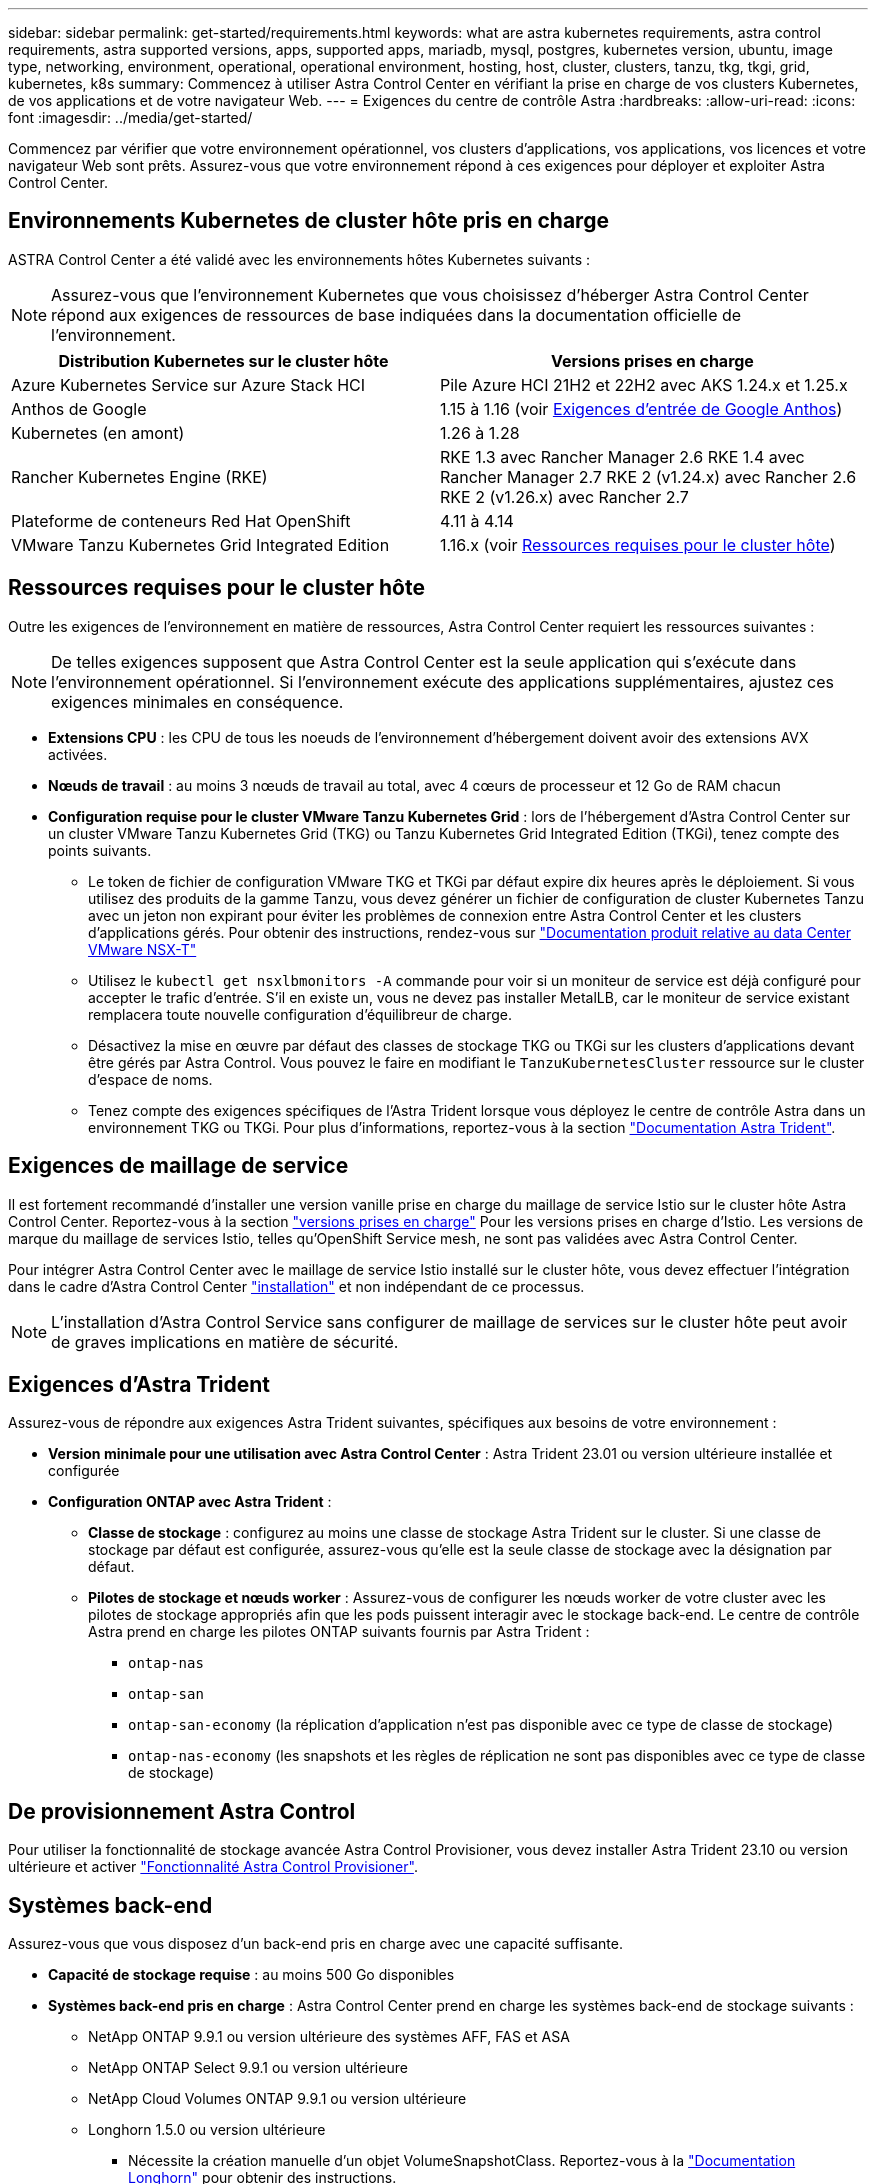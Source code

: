 ---
sidebar: sidebar 
permalink: get-started/requirements.html 
keywords: what are astra kubernetes requirements, astra control requirements, astra supported versions, apps, supported apps, mariadb, mysql, postgres, kubernetes version, ubuntu, image type, networking, environment, operational, operational environment, hosting, host, cluster, clusters, tanzu, tkg, tkgi, grid, kubernetes, k8s 
summary: Commencez à utiliser Astra Control Center en vérifiant la prise en charge de vos clusters Kubernetes, de vos applications et de votre navigateur Web. 
---
= Exigences du centre de contrôle Astra
:hardbreaks:
:allow-uri-read: 
:icons: font
:imagesdir: ../media/get-started/


[role="lead"]
Commencez par vérifier que votre environnement opérationnel, vos clusters d'applications, vos applications, vos licences et votre navigateur Web sont prêts. Assurez-vous que votre environnement répond à ces exigences pour déployer et exploiter Astra Control Center.



== Environnements Kubernetes de cluster hôte pris en charge

ASTRA Control Center a été validé avec les environnements hôtes Kubernetes suivants :


NOTE: Assurez-vous que l'environnement Kubernetes que vous choisissez d'héberger Astra Control Center répond aux exigences de ressources de base indiquées dans la documentation officielle de l'environnement.

|===
| Distribution Kubernetes sur le cluster hôte | Versions prises en charge 


| Azure Kubernetes Service sur Azure Stack HCI | Pile Azure HCI 21H2 et 22H2 avec AKS 1.24.x et 1.25.x 


| Anthos de Google | 1.15 à 1.16 (voir <<Exigences d'entrée de Google Anthos>>) 


| Kubernetes (en amont) | 1.26 à 1.28 


| Rancher Kubernetes Engine (RKE) | RKE 1.3 avec Rancher Manager 2.6
RKE 1.4 avec Rancher Manager 2.7
RKE 2 (v1.24.x) avec Rancher 2.6
RKE 2 (v1.26.x) avec Rancher 2.7 


| Plateforme de conteneurs Red Hat OpenShift | 4.11 à 4.14 


| VMware Tanzu Kubernetes Grid Integrated Edition | 1.16.x (voir <<Ressources requises pour le cluster hôte>>) 
|===


== Ressources requises pour le cluster hôte

Outre les exigences de l'environnement en matière de ressources, Astra Control Center requiert les ressources suivantes :


NOTE: De telles exigences supposent que Astra Control Center est la seule application qui s'exécute dans l'environnement opérationnel. Si l'environnement exécute des applications supplémentaires, ajustez ces exigences minimales en conséquence.

* *Extensions CPU* : les CPU de tous les noeuds de l'environnement d'hébergement doivent avoir des extensions AVX activées.
* *Nœuds de travail* : au moins 3 nœuds de travail au total, avec 4 cœurs de processeur et 12 Go de RAM chacun
* *Configuration requise pour le cluster VMware Tanzu Kubernetes Grid* : lors de l'hébergement d'Astra Control Center sur un cluster VMware Tanzu Kubernetes Grid (TKG) ou Tanzu Kubernetes Grid Integrated Edition (TKGi), tenez compte des points suivants.
+
** Le token de fichier de configuration VMware TKG et TKGi par défaut expire dix heures après le déploiement. Si vous utilisez des produits de la gamme Tanzu, vous devez générer un fichier de configuration de cluster Kubernetes Tanzu avec un jeton non expirant pour éviter les problèmes de connexion entre Astra Control Center et les clusters d'applications gérés. Pour obtenir des instructions, rendez-vous sur https://docs.vmware.com/en/VMware-NSX-T-Data-Center/3.2/nsx-application-platform/GUID-52A52C0B-9575-43B6-ADE2-E8640E22C29F.html["Documentation produit relative au data Center VMware NSX-T"^]
** Utilisez le `kubectl get nsxlbmonitors -A` commande pour voir si un moniteur de service est déjà configuré pour accepter le trafic d'entrée. S'il en existe un, vous ne devez pas installer MetalLB, car le moniteur de service existant remplacera toute nouvelle configuration d'équilibreur de charge.
** Désactivez la mise en œuvre par défaut des classes de stockage TKG ou TKGi sur les clusters d'applications devant être gérés par Astra Control. Vous pouvez le faire en modifiant le `TanzuKubernetesCluster` ressource sur le cluster d'espace de noms.
** Tenez compte des exigences spécifiques de l'Astra Trident lorsque vous déployez le centre de contrôle Astra dans un environnement TKG ou TKGi. Pour plus d'informations, reportez-vous à la section https://docs.netapp.com/us-en/trident/trident-get-started/kubernetes-deploy.html#other-known-configuration-options["Documentation Astra Trident"^].






== Exigences de maillage de service

Il est fortement recommandé d'installer une version vanille prise en charge du maillage de service Istio sur le cluster hôte Astra Control Center. Reportez-vous à la section https://istio.io/latest/docs/releases/supported-releases/["versions prises en charge"^] Pour les versions prises en charge d'Istio. Les versions de marque du maillage de services Istio, telles qu'OpenShift Service mesh, ne sont pas validées avec Astra Control Center.

Pour intégrer Astra Control Center avec le maillage de service Istio installé sur le cluster hôte, vous devez effectuer l'intégration dans le cadre d'Astra Control Center link:../get-started/install_acc.html["installation"] et non indépendant de ce processus.


NOTE: L'installation d'Astra Control Service sans configurer de maillage de services sur le cluster hôte peut avoir de graves implications en matière de sécurité.



== Exigences d'Astra Trident

Assurez-vous de répondre aux exigences Astra Trident suivantes, spécifiques aux besoins de votre environnement :

* *Version minimale pour une utilisation avec Astra Control Center* : Astra Trident 23.01 ou version ultérieure installée et configurée
* *Configuration ONTAP avec Astra Trident* :
+
** *Classe de stockage* : configurez au moins une classe de stockage Astra Trident sur le cluster. Si une classe de stockage par défaut est configurée, assurez-vous qu'elle est la seule classe de stockage avec la désignation par défaut.
** *Pilotes de stockage et nœuds worker* : Assurez-vous de configurer les nœuds worker de votre cluster avec les pilotes de stockage appropriés afin que les pods puissent interagir avec le stockage back-end. Le centre de contrôle Astra prend en charge les pilotes ONTAP suivants fournis par Astra Trident :
+
*** `ontap-nas`
*** `ontap-san`
*** `ontap-san-economy` (la réplication d'application n'est pas disponible avec ce type de classe de stockage)
*** `ontap-nas-economy` (les snapshots et les règles de réplication ne sont pas disponibles avec ce type de classe de stockage)








== De provisionnement Astra Control

Pour utiliser la fonctionnalité de stockage avancée Astra Control Provisioner, vous devez installer Astra Trident 23.10 ou version ultérieure et activer link:../use/enable-acp.html["Fonctionnalité Astra Control Provisioner"].



== Systèmes back-end

Assurez-vous que vous disposez d'un back-end pris en charge avec une capacité suffisante.

* *Capacité de stockage requise* : au moins 500 Go disponibles
* *Systèmes back-end pris en charge* : Astra Control Center prend en charge les systèmes back-end de stockage suivants :
+
** NetApp ONTAP 9.9.1 ou version ultérieure des systèmes AFF, FAS et ASA
** NetApp ONTAP Select 9.9.1 ou version ultérieure
** NetApp Cloud Volumes ONTAP 9.9.1 ou version ultérieure
** Longhorn 1.5.0 ou version ultérieure
+
*** Nécessite la création manuelle d'un objet VolumeSnapshotClass. Reportez-vous à la https://longhorn.io/docs/1.5.0/snapshots-and-backups/csi-snapshot-support/csi-volume-snapshot-associated-with-longhorn-snapshot/#create-a-csi-volumesnapshot-associated-with-longhorn-snapshot["Documentation Longhorn"^] pour obtenir des instructions.


** NetApp MetroCluster
+
*** Les clusters Kubernetes gérés doivent se trouver dans une configuration étendue.


** Systèmes back-end de stockage disponibles avec les fournisseurs cloud pris en charge






=== Licences ONTAP

Pour utiliser Astra Control Center, vérifiez que vous disposez des licences ONTAP suivantes, en fonction de ce que vous devez accomplir :

* FlexClone
* SnapMirror : en option. Elle est nécessaire uniquement pour la réplication vers des systèmes distants à l'aide de la technologie SnapMirror. Reportez-vous à la section https://docs.netapp.com/us-en/ontap/data-protection/snapmirror-licensing-concept.html["Informations sur la licence SnapMirror"^].
* Licence S3 : en option. Nécessaire uniquement pour les compartiments ONTAP S3


Pour vérifier si votre système ONTAP dispose des licences requises, reportez-vous à la section https://docs.netapp.com/us-en/ontap/system-admin/manage-licenses-concept.html["Gérer les licences ONTAP"^].



=== NetApp MetroCluster

Lorsque vous utilisez NetApp MetroCluster comme système back-end de stockage, vous devez effectuer les opérations suivantes :

* Spécifier une LIF de gestion de SVM en tant qu'option back-end dans le pilote Astra Trident que vous utilisez
* Vérifiez que vous disposez de la licence ONTAP appropriée


Pour configurer le LIF MetroCluster, consultez la documentation d'Astra Trident pour plus d'informations sur chaque pilote :

* https://docs.netapp.com/us-en/trident/trident-use/ontap-san-examples.html["SAN"^]
* https://docs.netapp.com/us-en/trident/trident-use/ontap-nas-examples.html["NAS"^]




== Registre d'images

Vous devez disposer d'un registre d'images Docker privé sur lequel vous pouvez envoyer les images de build d'Astra Control Center. Vous devez fournir l'URL du registre d'images où vous allez télécharger les images.



== Licence Astra Control Center

ASTRA Control Center requiert une licence Astra Control Center. Lorsque vous installez Astra Control Center, une licence d'évaluation intégrée de 90 jours pour 4,800 UC est déjà activée. Si vous avez besoin de davantage de capacité ou de conditions d'évaluation différentes, ou si vous souhaitez effectuer une mise à niveau vers une licence complète, vous pouvez obtenir une autre licence d'évaluation ou une licence complète auprès de NetApp. Vous devez disposer d'une licence pour protéger vos applications et vos données.

Vous pouvez essayer Astra Control Center en vous inscrivant pour un essai gratuit. Vous pouvez vous inscrire en vous inscrivant link:https://bluexp.netapp.com/astra-register["ici"^].

Pour configurer la licence, reportez-vous à la section link:setup_overview.html["utilisez une licence d'essai gratuite de 90 jours"^].

Pour en savoir plus sur le fonctionnement des licences, reportez-vous à la section link:../concepts/licensing.html["Licences"^].



== Configuration réseau requise

Configurez votre environnement opérationnel pour vous assurer qu'Astra Control Center peut communiquer correctement. Les configurations réseau suivantes sont requises :

* *Adresse FQDN* : vous devez avoir une adresse FQDN pour Astra Control Center.
* *Accès à Internet* : vous devez déterminer si vous avez un accès extérieur à Internet. Si ce n'est pas le cas, certaines fonctionnalités peuvent être limitées, comme la réception de données de surveillance et de metrics depuis NetApp Cloud Insights ou l'envoi de packs de support au https://mysupport.netapp.com/site/["Site de support NetApp"^].
* *Port Access* : l'environnement opérationnel qui héberge Astra Control Center communique avec les ports TCP suivants. Veillez à ce que ces ports soient autorisés par le biais de pare-feu et configurez des pare-feu pour autoriser tout trafic de sortie HTTPS provenant du réseau Astra. Certains ports nécessitent une connectivité entre l'environnement hébergeant le centre de contrôle Astra et chaque cluster géré (le cas échéant).



NOTE: Vous pouvez déployer Astra Control Center dans un cluster Kubernetes à double pile, et Astra Control Center peut gérer les applications et les systèmes back-end de stockage qui ont été configurés pour un fonctionnement à double pile. Pour plus d'informations sur la configuration requise pour les clusters à double pile, consultez le https://kubernetes.io/docs/concepts/services-networking/dual-stack/["Documentation Kubernetes"^].

|===
| Source | Destination | Port | Protocole | Objectif 


| PC client | Centre de contrôle Astra | 443 | HTTPS | Accès à l'interface utilisateur / à l'API : assurez-vous que ce port est ouvert dans les deux sens entre Astra Control Center et le système utilisé pour accéder à Astra Control Center 


| Consommateurs de metrics | Nœud de travail Astra Control Center | 9090 | HTTPS | Communication de données de metrics : assurez-vous que chaque cluster géré peut accéder à ce port sur le cluster hébergeant Astra Control Center (communication bidirectionnelle requise). 


| Centre de contrôle Astra | Service Cloud Insights hébergé (https://www.netapp.com/cloud-services/cloud-insights/[]) | 443 | HTTPS | Communication avec Cloud Insights 


| Centre de contrôle Astra | Fournisseur de compartiments de stockage Amazon S3 | 443 | HTTPS | Communications de stockage Amazon S3 


| Centre de contrôle Astra | NetApp AutoSupport (https://support.netapp.com[]) | 443 | HTTPS | Communication avec NetApp AutoSupport 


| Centre de contrôle Astra | Cluster Kubernetes géré | 443/6443
*REMARQUE* : le port utilisé par le cluster géré peut varier en fonction du cluster. Consultez la documentation fournie par le fournisseur du logiciel du cluster. | HTTPS | Communication avec le cluster géré : assurez-vous que ce port est ouvert des deux manières entre le cluster hébergeant Astra Control Center et chaque cluster géré 
|===


== Entrée pour les clusters Kubernetes sur site

Vous pouvez choisir le type d'entrée de réseau utilisé par le centre de contrôle Astra. Par défaut, Astra Control Center déploie la passerelle Astra Control Center (service/trafik) comme ressource à l'échelle du cluster. Astra Control Center prend également en charge l'utilisation d'un équilibreur de charge de service, s'ils sont autorisés dans votre environnement. Si vous préférez utiliser un équilibreur de charge de service et que vous n'avez pas encore configuré, vous pouvez utiliser l'équilibreur de charge MetalLB pour attribuer automatiquement une adresse IP externe au service. Dans la configuration du serveur DNS interne, pointez le nom DNS choisi pour Astra Control Center vers l'adresse IP à équilibrage de charge.


NOTE: L'équilibreur de charge doit utiliser une adresse IP située dans le même sous-réseau que les adresses IP du nœud de travail de l'Astra Control Center.

Pour plus d'informations, reportez-vous à la section link:../get-started/install_acc.html#set-up-ingress-for-load-balancing["Configurer l'entrée pour l'équilibrage de charge"^].



=== Exigences d'entrée de Google Anthos

Lorsque vous hébergez Astra Control Center sur un cluster Google Anthos, notez que Google Anthos inclut par défaut l'équilibreur de charge MetalLB et le service d'entrée Istio, ce qui vous permet d'utiliser simplement les fonctionnalités d'entrée génériques d'Astra Control Center lors de l'installation. Reportez-vous à la section link:install_acc.html#configure-astra-control-center["Configurer le centre de contrôle Astra"^] pour plus d'informations.



== Navigateurs Web pris en charge

Astra Control Center prend en charge les versions récentes de Firefox, Safari et Chrome avec une résolution minimale de 1280 x 720.



== Exigences supplémentaires relatives aux clusters d'applications

Gardez à l'esprit ces exigences si vous prévoyez d'utiliser ces caractéristiques du centre de contrôle Astra :

* *Configuration requise pour le cluster d'applications* : link:../get-started/setup_overview.html#prepare-your-environment-for-cluster-management-using-astra-control["Exigences de gestion du cluster"^]
+
** * Exigences des applications gérées* : link:../use/manage-apps.html#application-management-requirements["De gestion des applications"^]
** *Exigences supplémentaires pour la réplication d'applications* : link:../use/replicate_snapmirror.html#replication-prerequisites["Conditions préalables à la réplication"^]






== Et la suite

Afficher le link:quick-start.html["démarrage rapide"^] présentation.
